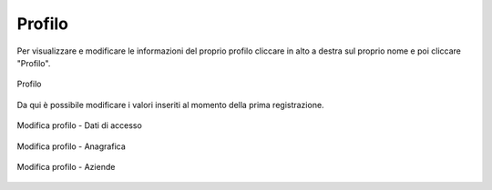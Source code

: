 Profilo
=======

Per visualizzare e modificare le informazioni del proprio profilo cliccare in alto a destra sul proprio nome e poi cliccare "Profilo".

.. figure:: /media/profilo.png
   :align: center
   :name: profilo
   :alt: Profilo

   Profilo

Da qui è possibile modificare i valori inseriti al momento della prima registrazione.

.. figure:: /media/profilo_dati.png
   :align: center
   :name: profilo-dati
   :alt: Modifica profilo dati di accesso

   Modifica profilo - Dati di accesso

.. figure:: /media/profilo_anagrafica.png
   :align: center
   :name: profilo-anagrafica
   :alt: Modifica profilo anagrafica

   Modifica profilo - Anagrafica
   
.. figure:: /media/profilo_aziende.png
   :align: center
   :name: profilo-aziende
   :alt: Modifica profilo aziende

   Modifica profilo - Aziende
